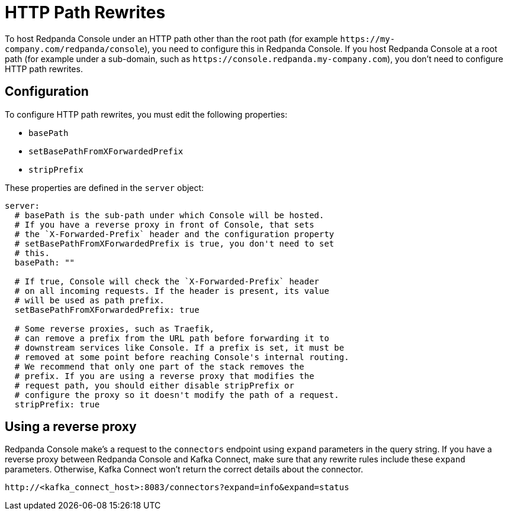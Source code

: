 = HTTP Path Rewrites
:description: If you want to host Redpanda Console under a sub-path rather than the root path, you need to configure this. This page explains how you can configure Console to comply with your URL rewrites.

To host Redpanda Console under an HTTP path other than the root path (for example `+https://my-company.com/redpanda/console+`),
you need to configure this in Redpanda Console. If you host Redpanda Console at a root path (for example under a sub-domain, such as `+https://console.redpanda.my-company.com+`),
you don't need to configure HTTP path rewrites.

== Configuration

To configure HTTP path rewrites, you must edit the following properties:

* `basePath`
* `setBasePathFromXForwardedPrefix`
* `stripPrefix`

These properties are defined in the `server` object:

[,yaml]
----
server:
  # basePath is the sub-path under which Console will be hosted.
  # If you have a reverse proxy in front of Console, that sets
  # the `X-Forwarded-Prefix` header and the configuration property
  # setBasePathFromXForwardedPrefix is true, you don't need to set
  # this.
  basePath: ""

  # If true, Console will check the `X-Forwarded-Prefix` header
  # on all incoming requests. If the header is present, its value
  # will be used as path prefix.
  setBasePathFromXForwardedPrefix: true

  # Some reverse proxies, such as Traefik,
  # can remove a prefix from the URL path before forwarding it to
  # downstream services like Console. If a prefix is set, it must be
  # removed at some point before reaching Console's internal routing.
  # We recommend that only one part of the stack removes the
  # prefix. If you are using a reverse proxy that modifies the
  # request path, you should either disable stripPrefix or
  # configure the proxy so it doesn't modify the path of a request.
  stripPrefix: true
----

== Using a reverse proxy

Redpanda Console make's a request to the `connectors` endpoint using `expand` parameters in the query string. If you have a reverse proxy between Redpanda Console and Kafka Connect, make sure that any rewrite rules include these `expand` parameters. Otherwise, Kafka Connect won't return the correct details about the connector.

----
http://<kafka_connect_host>:8083/connectors?expand=info&expand=status
----
